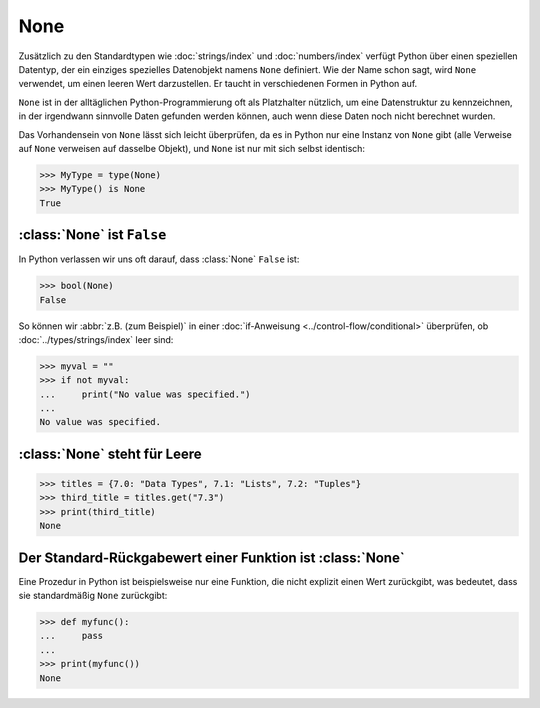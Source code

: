 None
====

Zusätzlich zu den Standardtypen wie :doc:`strings/index` und
:doc:`numbers/index` verfügt Python über einen speziellen Datentyp, der ein
einziges spezielles Datenobjekt namens ``None`` definiert. Wie der Name schon
sagt, wird ``None`` verwendet, um einen leeren Wert darzustellen. Er taucht in
verschiedenen Formen in Python auf.

``None`` ist in der alltäglichen Python-Programmierung oft als Platzhalter
nützlich, um eine Datenstruktur zu kennzeichnen, in der irgendwann sinnvolle
Daten gefunden werden können, auch wenn diese Daten noch nicht berechnet wurden.

Das Vorhandensein von ``None`` lässt sich leicht überprüfen, da es in Python
nur eine Instanz von ``None`` gibt (alle Verweise auf ``None`` verweisen auf
dasselbe Objekt), und ``None`` ist nur mit sich selbst identisch:

.. code-block:: pycon

   >>> MyType = type(None)
   >>> MyType() is None
   True

:class:`None` ist ``False``
---------------------------

In Python verlassen wir uns oft darauf, dass :class:`None` ``False`` ist:

.. code-block:: pycon

   >>> bool(None)
   False

So können wir :abbr:`z.B. (zum Beispiel)` in einer :doc:`if-Anweisung
<../control-flow/conditional>` überprüfen, ob :doc:`../types/strings/index` leer
sind:

.. code-block:: pycon

   >>> myval = ""
   >>> if not myval:
   ...     print("No value was specified.")
   ...
   No value was specified.

:class:`None` steht für Leere
-----------------------------

.. code-block:: pycon

   >>> titles = {7.0: "Data Types", 7.1: "Lists", 7.2: "Tuples"}
   >>> third_title = titles.get("7.3")
   >>> print(third_title)
   None

Der Standard-Rückgabewert einer Funktion ist :class:`None`
----------------------------------------------------------

Eine Prozedur in Python ist beispielsweise nur eine Funktion, die nicht explizit
einen Wert zurückgibt, was bedeutet, dass sie standardmäßig ``None`` zurückgibt:

.. code-block:: pycon

   >>> def myfunc():
   ...     pass
   ...
   >>> print(myfunc())
   None
